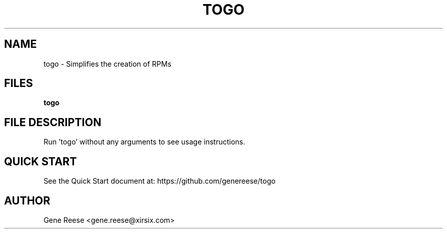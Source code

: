 .TH TOGO 1 "9/18/13" Linux "TOGO Reference"
.SH NAME
togo \- Simplifies the creation of RPMs
.SH FILES
.B togo
.SH FILE DESCRIPTION
Run 'togo' without any arguments to see usage instructions.
.SH QUICK START
See the Quick Start document at: https://github.com/genereese/togo

.SH AUTHOR
Gene Reese <gene.reese@xirsix.com>
